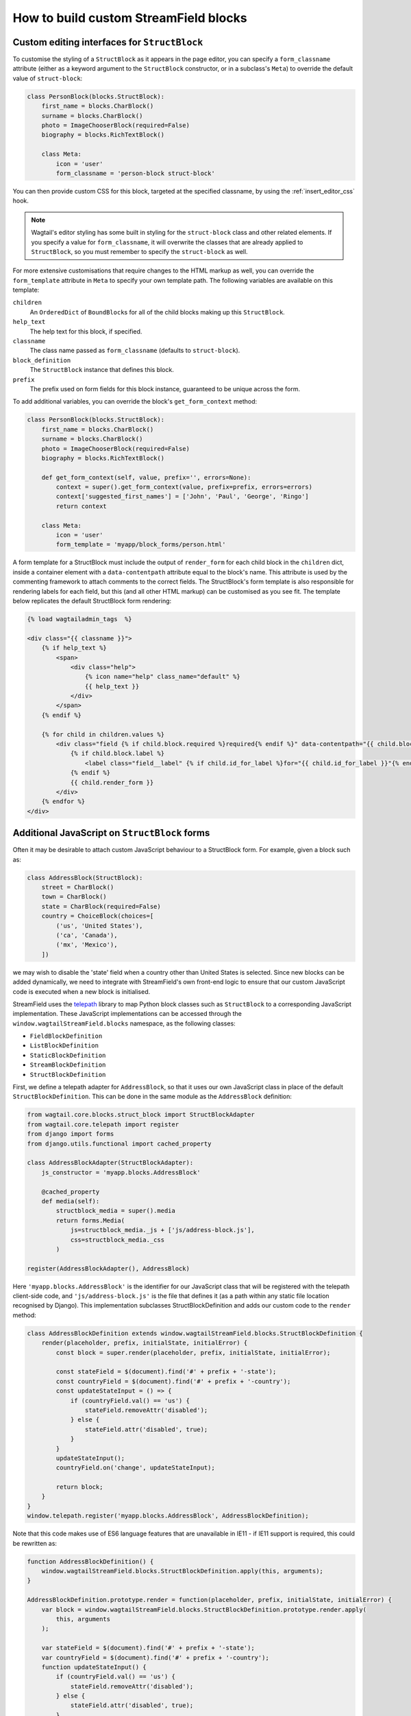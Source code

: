 .. _custom_streamfield_blocks:

How to build custom StreamField blocks
======================================

.. _custom_editing_interfaces_for_structblock:

Custom editing interfaces for ``StructBlock``
---------------------------------------------

To customise the styling of a ``StructBlock`` as it appears in the page editor, you can specify a ``form_classname`` attribute (either as a keyword argument to the ``StructBlock`` constructor, or in a subclass's ``Meta``) to override the default value of ``struct-block``:

.. code-block:: python

    class PersonBlock(blocks.StructBlock):
        first_name = blocks.CharBlock()
        surname = blocks.CharBlock()
        photo = ImageChooserBlock(required=False)
        biography = blocks.RichTextBlock()

        class Meta:
            icon = 'user'
            form_classname = 'person-block struct-block'


You can then provide custom CSS for this block, targeted at the specified classname, by using the :ref:`insert_editor_css` hook.

.. Note::
    Wagtail's editor styling has some built in styling for the ``struct-block`` class and other related elements. If you specify a value for ``form_classname``, it will overwrite the classes that are already applied to ``StructBlock``, so you must remember to specify the ``struct-block`` as well.

For more extensive customisations that require changes to the HTML markup as well, you can override the ``form_template`` attribute in ``Meta`` to specify your own template path. The following variables are available on this template:

``children``
  An ``OrderedDict`` of ``BoundBlock``\s for all of the child blocks making up this ``StructBlock``.

``help_text``
  The help text for this block, if specified.

``classname``
  The class name passed as ``form_classname`` (defaults to ``struct-block``).

``block_definition``
  The ``StructBlock`` instance that defines this block.

``prefix``
  The prefix used on form fields for this block instance, guaranteed to be unique across the form.

To add additional variables, you can override the block's ``get_form_context`` method:

.. code-block:: python

    class PersonBlock(blocks.StructBlock):
        first_name = blocks.CharBlock()
        surname = blocks.CharBlock()
        photo = ImageChooserBlock(required=False)
        biography = blocks.RichTextBlock()

        def get_form_context(self, value, prefix='', errors=None):
            context = super().get_form_context(value, prefix=prefix, errors=errors)
            context['suggested_first_names'] = ['John', 'Paul', 'George', 'Ringo']
            return context

        class Meta:
            icon = 'user'
            form_template = 'myapp/block_forms/person.html'


A form template for a StructBlock must include the output of ``render_form`` for each child block in the ``children`` dict, inside a container element with a ``data-contentpath`` attribute equal to the block's name. This attribute is used by the commenting framework to attach comments to the correct fields. The StructBlock's form template is also responsible for rendering labels for each field, but this (and all other HTML markup) can be customised as you see fit. The template below replicates the default StructBlock form rendering:

.. code-block:: html+django

    {% load wagtailadmin_tags  %}

    <div class="{{ classname }}">
        {% if help_text %}
            <span>
                <div class="help">
                    {% icon name="help" class_name="default" %}
                    {{ help_text }}
                </div>
            </span>
        {% endif %}

        {% for child in children.values %}
            <div class="field {% if child.block.required %}required{% endif %}" data-contentpath="{{ child.block.name }}">
                {% if child.block.label %}
                    <label class="field__label" {% if child.id_for_label %}for="{{ child.id_for_label }}"{% endif %}>{{ child.block.label }}</label>
                {% endif %}
                {{ child.render_form }}
            </div>
        {% endfor %}
    </div>

.. versionadded:: 2.13

    The ``data-contentpath`` attribute is now required on a containing element around the ``render_form`` output.


Additional JavaScript on ``StructBlock`` forms
----------------------------------------------

Often it may be desirable to attach custom JavaScript behaviour to a StructBlock form. For example, given a block such as:

.. code-block:: python

    class AddressBlock(StructBlock):
        street = CharBlock()
        town = CharBlock()
        state = CharBlock(required=False)
        country = ChoiceBlock(choices=[
            ('us', 'United States'),
            ('ca', 'Canada'),
            ('mx', 'Mexico'),
        ])

we may wish to disable the 'state' field when a country other than United States is selected. Since new blocks can be added dynamically, we need to integrate with StreamField's own front-end logic to ensure that our custom JavaScript code is executed when a new block is initialised.

StreamField uses the `telepath <https://wagtail.github.io/telepath/>`__ library to map Python block classes such as ``StructBlock`` to a corresponding JavaScript implementation. These JavaScript implementations can be accessed through the ``window.wagtailStreamField.blocks`` namespace, as the following classes:

* ``FieldBlockDefinition``
* ``ListBlockDefinition``
* ``StaticBlockDefinition``
* ``StreamBlockDefinition``
* ``StructBlockDefinition``

First, we define a telepath adapter for ``AddressBlock``, so that it uses our own JavaScript class in place of the default ``StructBlockDefinition``. This can be done in the same module as the ``AddressBlock`` definition:

.. code-block:: python

    from wagtail.core.blocks.struct_block import StructBlockAdapter
    from wagtail.core.telepath import register
    from django import forms
    from django.utils.functional import cached_property

    class AddressBlockAdapter(StructBlockAdapter):
        js_constructor = 'myapp.blocks.AddressBlock'

        @cached_property
        def media(self):
            structblock_media = super().media
            return forms.Media(
                js=structblock_media._js + ['js/address-block.js'],
                css=structblock_media._css
            )

    register(AddressBlockAdapter(), AddressBlock)


Here ``'myapp.blocks.AddressBlock'`` is the identifier for our JavaScript class that will be registered with the telepath client-side code, and ``'js/address-block.js'`` is the file that defines it (as a path within any static file location recognised by Django). This implementation subclasses StructBlockDefinition and adds our custom code to the ``render`` method:

.. code-block:: javascript

    class AddressBlockDefinition extends window.wagtailStreamField.blocks.StructBlockDefinition {
        render(placeholder, prefix, initialState, initialError) {
            const block = super.render(placeholder, prefix, initialState, initialError);

            const stateField = $(document).find('#' + prefix + '-state');
            const countryField = $(document).find('#' + prefix + '-country');
            const updateStateInput = () => {
                if (countryField.val() == 'us') {
                    stateField.removeAttr('disabled');
                } else {
                    stateField.attr('disabled', true);
                }
            }
            updateStateInput();
            countryField.on('change', updateStateInput);

            return block;
        }
    }
    window.telepath.register('myapp.blocks.AddressBlock', AddressBlockDefinition);

Note that this code makes use of ES6 language features that are unavailable in IE11 - if IE11 support is required, this could be rewritten as:

.. code-block:: javascript

    function AddressBlockDefinition() {
        window.wagtailStreamField.blocks.StructBlockDefinition.apply(this, arguments);
    }

    AddressBlockDefinition.prototype.render = function(placeholder, prefix, initialState, initialError) {
        var block = window.wagtailStreamField.blocks.StructBlockDefinition.prototype.render.apply(
            this, arguments
        );

        var stateField = $(document).find('#' + prefix + '-state');
        var countryField = $(document).find('#' + prefix + '-country');
        function updateStateInput() {
            if (countryField.val() == 'us') {
                stateField.removeAttr('disabled');
            } else {
                stateField.attr('disabled', true);
            }
        }
        updateStateInput();
        countryField.on('change', updateStateInput);

        return block;
    }
    window.telepath.register('myapp.blocks.AddressBlock', AddressBlockDefinition);


.. _custom_value_class_for_structblock:

Additional methods and properties on ``StructBlock`` values
-----------------------------------------------------------

When rendering StreamField content on a template, StructBlock values are represented as ``dict``-like objects where the keys correspond to the names of the child blocks. Specifically, these values are instances of the class ``wagtail.core.blocks.StructValue``.

Sometimes, it's desirable to make additional methods or properties available on this object. For example, given a StructBlock that represents either an internal or external link:

.. code-block:: python

    class LinkBlock(StructBlock):
        text = CharBlock(label="link text", required=True)
        page = PageChooserBlock(label="page", required=False)
        external_url = URLBlock(label="external URL", required=False)

you may want to make a ``url`` property available, that returns either the page URL or external URL depending which one was filled in. A common mistake is to define this property on the block class itself:

.. code-block:: python

    class LinkBlock(StructBlock):
        text = CharBlock(label="link text", required=True)
        page = PageChooserBlock(label="page", required=False)
        external_url = URLBlock(label="external URL", required=False)

        @property
        def url(self):  # INCORRECT - will not work
            return self.external_url or self.page.url


This does not work because the value as seen in the template is not an instance of ``LinkBlock``. ``StructBlock`` instances only serve as specifications for the block's behaviour, and do not hold block data in their internal state - in this respect, they are similar to Django's form widget objects (which provide methods for rendering a given value as a form field, but do not hold on to the value itself).

Instead, you should define a subclass of ``StructValue`` that implements your custom property or method. Within this method, the block's data can be accessed as ``self['page']`` or ``self.get('page')``, since ``StructValue`` is a dict-like object.


.. code-block:: python

    from wagtail.core.blocks import StructValue


    class LinkValue(StructValue):
        def url(self):
            external_url = self.get('external_url')
            page = self.get('page')
            return external_url or page.url


Once this is defined, set the block's ``value_class`` option to instruct it to use this class rather than a plain StructValue:


.. code-block:: python


    class LinkBlock(StructBlock):
        text = CharBlock(label="link text", required=True)
        page = PageChooserBlock(label="page", required=False)
        external_url = URLBlock(label="external URL", required=False)

        class Meta:
            value_class = LinkStructValue


Your extended value class methods will now be available in your template:

.. code-block:: html+django

    {% for block in page.body %}
        {% if block.block_type == 'link' %}
            <a href="{{ link.value.url }}">{{ link.value.text }}</a>
        {% endif %}
    {% endfor %}


Custom block types
------------------

If you need to implement a custom UI, or handle a datatype that is not provided by Wagtail's built-in block types (and cannot be built up as a structure of existing fields), it is possible to define your own custom block types. For further guidance, refer to the source code of Wagtail's built-in block classes.

For block types that simply wrap an existing Django form field, Wagtail provides an abstract class ``wagtail.core.blocks.FieldBlock`` as a helper. Subclasses should set a ``field`` property that returns the form field object:

.. code-block:: python

    class IPAddressBlock(FieldBlock):
        def __init__(self, required=True, help_text=None, **kwargs):
            self.field = forms.GenericIPAddressField(required=required, help_text=help_text)
            super().__init__(**kwargs)


Since the StreamField editing interface needs to create blocks dynamically, certain complex widget types will need additional JavaScript code to define how to render and populate them on the client-side. If a field uses a widget type that does not inherit from one of the classes inheriting from ``django.forms.widgets.Input``, ``django.forms.Textarea``, ``django.forms.Select`` or ``django.forms.RadioSelect``, or has customised client-side behaviour to the extent where it is not possible to read or write its data simply by accessing the form element's ``value`` property, you will need to provide a JavaScript handler object, implementing the methods detailed on :ref:`streamfield_widget_api`.


Handling block definitions within migrations
--------------------------------------------

As with any model field in Django, any changes to a model definition that affect a StreamField will result in a migration file that contains a 'frozen' copy of that field definition. Since a StreamField definition is more complex than a typical model field, there is an increased likelihood of definitions from your project being imported into the migration -- which would cause problems later on if those definitions are moved or deleted.

To mitigate this, StructBlock, StreamBlock and ChoiceBlock implement additional logic to ensure that any subclasses of these blocks are deconstructed to plain instances of StructBlock, StreamBlock and ChoiceBlock -- in this way, the migrations avoid having any references to your custom class definitions. This is possible because these block types provide a standard pattern for inheritance, and know how to reconstruct the block definition for any subclass that follows that pattern.

If you subclass any other block class, such as ``FieldBlock``, you will need to either keep that class definition in place for the lifetime of your project, or implement a :ref:`custom deconstruct method <django:custom-deconstruct-method>` that expresses your block entirely in terms of classes that are guaranteed to remain in place. Similarly, if you customise a StructBlock, StreamBlock or ChoiceBlock subclass to the point where it can no longer be expressed as an instance of the basic block type -- for example, if you add extra arguments to the constructor -- you will need to provide your own ``deconstruct`` method.
